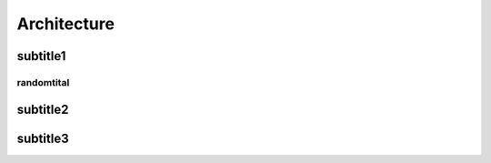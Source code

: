 Architecture
============


subtitle1
^^^^^^^^^


randomtital
-----------



subtitle2
^^^^^^^^^


subtitle3
^^^^^^^^^



